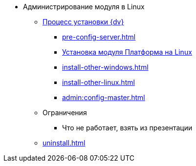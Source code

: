 * Администрирование модуля в Linux
** xref:install.adoc[Процесс установки {dv}]
*** xref:pre-config-server.adoc[]
*** xref:install-platform.adoc[Установка модуля Платформа на Linux]
*** xref:install-other-windows.adoc[]
*** xref:install-other-linux.adoc[]
*** xref:admin:config-master.adoc[]
** Ограничения
*** Что не работает, взять из презентации
// ** Обновление модуля
// *** Процесс обновления модуля
// ** Архивирование журналов работы??
** xref:uninstall.adoc[]
// ** Функции администратора
// *** Настроить кэш-сервер Redis??
// *** Журналы системы??
